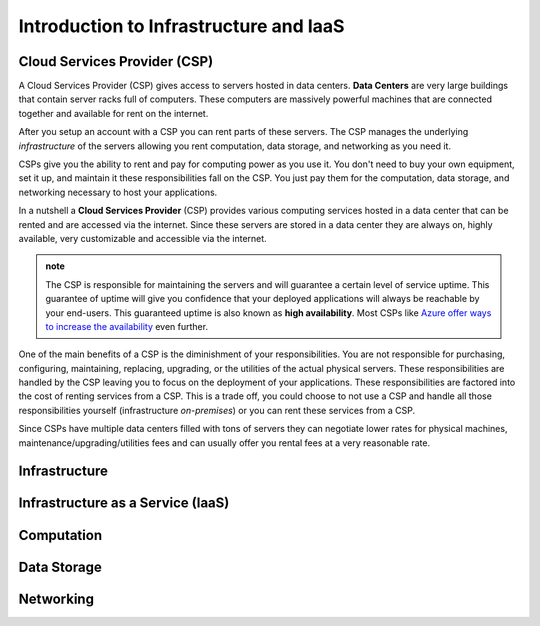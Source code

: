=======================================
Introduction to Infrastructure and IaaS
=======================================

.. ::

   tie in intro -- in the previous chapter we deployed an application to our local machine, this was not a good solution for these reasons (list from previous article)

   hypothetically let's talk about deploying that same application to a machine in the cloud -- the cloud will give us the ability to (list previous article).

   the cloud is powerful and provides us with more than just an always on computer it gives us on demand (computing power, data storage, and networking)

Cloud Services Provider (CSP)
=============================

A Cloud Services Provider (CSP) gives access to servers hosted in data centers. **Data Centers** are very large buildings that contain server racks full of computers. These computers are massively powerful machines that are connected together and available for rent on the internet. 

After you setup an account with a CSP you can rent parts of these servers. The CSP manages the underlying *infrastructure* of the servers allowing you rent computation, data storage, and networking as you need it.

CSPs give you the ability to rent and pay for computing power as you use it. You don't need to buy your own equipment, set it up, and maintain it these responsibilities fall on the CSP. You just pay them for the computation, data storage, and networking necessary to host your applications.

In a nutshell a **Cloud Services Provider** (CSP) provides various computing services hosted in a data center that can be rented and are accessed via the internet. Since these servers are stored in a data center they are always on, highly available, very customizable and accessible via the internet.

.. admonition:: note

   The CSP is responsible for maintaining the servers and will guarantee a certain level of service uptime. This guarantee of uptime will give you confidence that your deployed applications will always be reachable by your end-users. This guaranteed uptime is also known as **high availability**. Most CSPs like `Azure offer ways to increase the availability <https://docs.microsoft.com/en-us/azure/virtual-machines/windows/manage-availability#use-availability-zones-to-protect-from-datacenter-level-failures>`_ even further.

One of the main benefits of a CSP is the diminishment of your responsibilities. You are not responsible for purchasing, configuring, maintaining, replacing, upgrading, or the utilities of the actual physical servers. These responsibilities are handled by the CSP leaving you to focus on the deployment of your applications. These responsibilities are factored into the cost of renting services from a CSP. This is a trade off, you could choose to not use a CSP and handle all those responsibilities yourself (infrastructure *on-premises*) or you can rent these services from a CSP.

Since CSPs have multiple data centers filled with tons of servers they can negotiate lower rates for physical machines, maintenance/upgrading/utilities fees and can usually offer you rental fees at a very reasonable rate.

Infrastructure
==============

.. ::

   .. note:: to end intro infrastructure is a very deep concept, but for the purposes of this article is to give you an understanding of the terms you will encounter throughout this course.

Infrastructure as a Service (IaaS)
==================================

Computation
===========

Data Storage
============

Networking
==========


.. ::

   IaaS -- top levels
      - servers (computing)
         - example (the physical Server, a virtual machine (slice of a Server), containers (slice of a virtual machine))
         - provisioning
         - scaling
         - note: these terms depend on the context of the infrastructure
      - databases (data storage)
         - example (disks (memory for virtual machines), databases (disk attached for database), file storage (disk))
         - when provisioning our storage we are thinking about the needs of the applications (how much disk space do we need, what type of disk storage do we need)
         - when scaling our storage
      - networking (networking) -- everything in the CSP is networked to the internet so networking provisioning is creating your own private network for your infrastructure. You decide how that network operates both internally and externally via SG
         - example: security (the network between infrastructure (storage and compute), SGs, sub-networks)
         - when provisioning our networking what we are thinking about is how do we connect the other pieces of infrastructure, also how can we secure these connections
         - scaling: how to we connect these sub-networks of a broader system (in a more complex deployment with lots of different infrastructure some things need to connect to other infrastructure but not everything which is when you would consider sub-network)
      - the entire system is made up of pieces of infrastructure (the sum of all the pieces)
